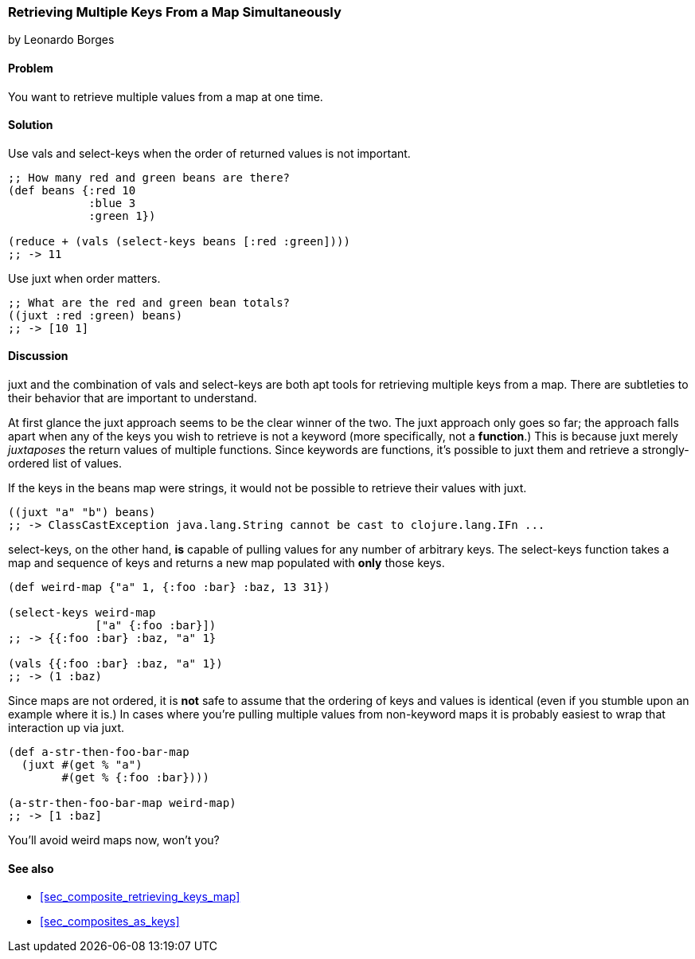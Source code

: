 [[sec_retrieving_multiple_keys]]
=== Retrieving Multiple Keys From a Map Simultaneously
[role="byline"]
by Leonardo Borges

==== Problem

You want to retrieve multiple values from a map at one time.

==== Solution

Use +vals+ and +select-keys+ when the order of returned values is not
important.

[source,clojure]
----
;; How many red and green beans are there?
(def beans {:red 10
            :blue 3
            :green 1})

(reduce + (vals (select-keys beans [:red :green])))
;; -> 11
----

Use +juxt+ when order matters.

[source,clojure]
----
;; What are the red and green bean totals?
((juxt :red :green) beans)
;; -> [10 1]
----

==== Discussion

+juxt+ and the combination of +vals+ and +select-keys+ are both apt
tools for retrieving multiple keys from a map. There are subtleties to
their behavior that are important to understand.  

At first glance the +juxt+ approach seems to be the clear winner of
the two. The +juxt+ approach only goes so far; the approach falls
apart when any of the keys you wish to retrieve is not a keyword (more
specifically, not a *function*.) This is because +juxt+ merely
_juxtaposes_ the return values of multiple functions. Since keywords
are functions, it's possible to +juxt+ them and retrieve a
strongly-ordered list of values.

If the keys in the +beans+ map were strings, it would not be possible
to retrieve their values with +juxt+.

[source,clojure]
----
((juxt "a" "b") beans)
;; -> ClassCastException java.lang.String cannot be cast to clojure.lang.IFn ...
----

+select-keys+, on the other hand, *is* capable of pulling values for
any number of arbitrary keys. The +select-keys+ function takes a map
and sequence of keys and returns a new map populated with *only* those
keys.

[source,clojure]
----
(def weird-map {"a" 1, {:foo :bar} :baz, 13 31})

(select-keys weird-map
             ["a" {:foo :bar}])
;; -> {{:foo :bar} :baz, "a" 1}

(vals {{:foo :bar} :baz, "a" 1})
;; -> (1 :baz)
----

Since maps are not ordered, it is *not* safe to assume that the
ordering of keys and values is identical (even if you stumble upon an
example where it is.) In cases where you're pulling multiple values
from non-keyword maps it is probably easiest to wrap that interaction
up via +juxt+.

[source,clojure]
----
(def a-str-then-foo-bar-map
  (juxt #(get % "a")
        #(get % {:foo :bar})))

(a-str-then-foo-bar-map weird-map)
;; -> [1 :baz]
----

You'll avoid weird maps now, won't you?

==== See also

* <<sec_composite_retrieving_keys_map>>
* <<sec_composites_as_keys>>
